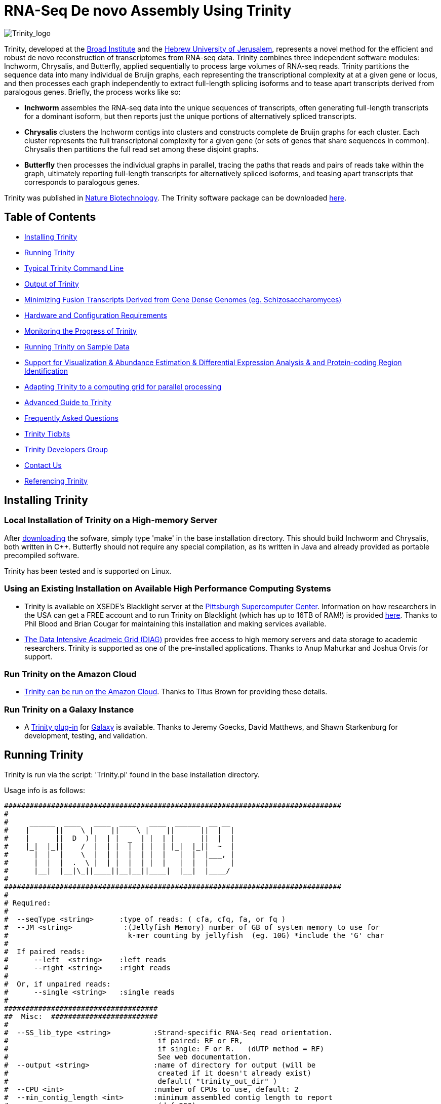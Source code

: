 = RNA-Seq De novo Assembly Using Trinity =

image:images/TrinityCompositeLogo.png["Trinity_logo", float="left"]

Trinity, developed at the http://www.broadinstitute.org[Broad Institute] and the http://www.cs.huji.ac.il[Hebrew University of Jerusalem], represents a novel method for the efficient and robust de novo reconstruction of transcriptomes from RNA-seq data. Trinity combines three independent software modules: Inchworm, Chrysalis, and Butterfly, applied sequentially to process large volumes of RNA-seq reads. Trinity partitions the sequence data into many individual de Bruijn graphs, each representing the transcriptional complexity at at a given gene or locus, and then processes each graph independently to extract full-length splicing isoforms and to tease apart transcripts derived from paralogous genes.  Briefly, the process works like so:

- *Inchworm* assembles the RNA-seq data into the unique sequences of transcripts, often generating full-length transcripts for a dominant isoform, but then reports just the unique portions of alternatively spliced transcripts.

- *Chrysalis* clusters the Inchworm contigs into clusters and constructs complete de Bruijn graphs for each cluster.  Each cluster represents the full transcriptonal complexity for a given gene (or sets of genes that share sequences in common).  Chrysalis then partitions the full read set among these disjoint graphs.

- *Butterfly* then processes the individual graphs in parallel, tracing the paths that reads and pairs of reads take within the graph, ultimately reporting full-length transcripts for alternatively spliced isoforms, and teasing apart transcripts that corresponds to paralogous genes.

Trinity was published in http://www.nature.com/nbt/journal/vaop/ncurrent/abs/nbt.1883.html[Nature Biotechnology].  The Trinity software package can be downloaded https://sourceforge.net/projects/trinityrnaseq/files/[here].


== Table of Contents ==

- <<installation, Installing Trinity>>
- <<running_trinity, Running Trinity>>
- <<typical_usage, Typical Trinity Command Line>>
- <<trinity_output, Output of Trinity>>
- <<jaccard_clip, Minimizing Fusion Transcripts Derived from Gene Dense Genomes (eg. Schizosaccharomyces) >>
- <<compute_requirements, Hardware and Configuration Requirements>>
- <<monitoring_trinity, Monitoring the Progress of Trinity>>
- <<sample_data, Running Trinity on Sample Data>>
- <<Downstream_analyses, Support for Visualization & Abundance Estimation & Differential Expression Analysis & and Protein-coding Region Identification>>
- <<Computing_Grid, Adapting Trinity to a computing grid for parallel processing>>
- link:advanced_trinity_guide.html[Advanced Guide to Trinity]
- link:trinity_faq.html[Frequently Asked Questions]
- <<trinity_tidbits, Trinity Tidbits>>
- <<trinity_developers, Trinity Developers Group>>
- <<contact_us, Contact Us>>
- <<referencing_trinity, Referencing Trinity>>


[[installation]]
== Installing Trinity ==

=== Local Installation of Trinity on a High-memory Server ===

After https://sourceforge.net/projects/trinityrnaseq/files/[downloading] the sofware, simply type 'make' in the base installation directory.  This should build Inchworm and Chrysalis, both written in C++.  Butterfly should not require any special compilation, as its written in Java and already provided as portable precompiled software.

Trinity has been tested and is supported on Linux.

=== Using an Existing Installation on Available High Performance Computing Systems ===

- Trinity is available on XSEDE's Blacklight server at the http://www.psc.edu/[Pittsburgh Supercomputer Center].  Information on how researchers in the USA can get a FREE account and to run Trinity on Blacklight (which has up to 16TB of RAM!) is provided http://trinity-use-on-blacklight-psc.wikispaces.com/Trinity+Usage+on+Blacklight[here]. Thanks to Phil Blood and Brian Cougar for maintaining this installation and making services available.

- http://diagcomputing.org/[The Data Intensive Acadmeic Grid (DIAG)] provides free access to high memory servers and data storage to academic researchers. Trinity is supported as one of the pre-installed applications.  Thanks to Anup Mahurkar and Joshua Orvis for support.

=== Run Trinity on the Amazon Cloud ===

- http://ged.msu.edu/angus/metag-assembly-2011/running-trinity.html[Trinity can be run on the Amazon Cloud].  Thanks to Titus Brown for providing these details.

=== Run Trinity on a Galaxy Instance ===

- A https://bitbucket.org/galaxy/galaxy-dist/src/tip/tools/ngs_rna/trinity_all.xml[Trinity plug-in] for http://main.g2.bx.psu.edu/[Galaxy] is available.  Thanks to Jeremy Goecks, David Matthews, and Shawn Starkenburg for development, testing, and validation.


[[running_trinity]]
== Running Trinity ==

Trinity is run via the script: 'Trinity.pl' found in the base installation directory.

Usage info is as follows:

 ###############################################################################
 #
 #     ______  ____   ____  ____   ____  ______  __ __
 #    |      ||    \ |    ||    \ |    ||      ||  |  |
 #    |      ||  D  ) |  | |  _  | |  | |      ||  |  |
 #    |_|  |_||    /  |  | |  |  | |  | |_|  |_||  ~  |
 #      |  |  |    \  |  | |  |  | |  |   |  |  |___, |
 #      |  |  |  .  \ |  | |  |  | |  |   |  |  |     |
 #      |__|  |__|\_||____||__|__||____|  |__|  |____/
 #
 ###############################################################################
 #
 # Required:
 #
 #  --seqType <string>      :type of reads: ( cfa, cfq, fa, or fq )
 #  --JM <string>            :(Jellyfish Memory) number of GB of system memory to use for 
 #                            k-mer counting by jellyfish  (eg. 10G) *include the 'G' char 
 #
 #  If paired reads:
 #      --left  <string>    :left reads
 #      --right <string>    :right reads
 #
 #  Or, if unpaired reads:
 #      --single <string>   :single reads
 #
 ####################################
 ##  Misc:  #########################
 #
 #  --SS_lib_type <string>          :Strand-specific RNA-Seq read orientation.
 #                                   if paired: RF or FR,
 #                                   if single: F or R.   (dUTP method = RF)
 #                                   See web documentation.
 #  --output <string>               :name of directory for output (will be
 #                                   created if it doesn't already exist)
 #                                   default( "trinity_out_dir" )
 #  --CPU <int>                     :number of CPUs to use, default: 2
 #  --min_contig_length <int>       :minimum assembled contig length to report
 #                                   (def=200)
 #  --jaccard_clip                  :option, set if you have paired reads and
 #                                   you expect high gene density with UTR
 #                                   overlap (use FASTQ input file format
 #                                   for reads).
 #                                   (note: jaccard_clip is an expensive
 #                                   operation, so avoid using it unless
 #                                   necessary due to finding excessive fusion
 #                                   transcripts w/o it.)
 #  
 #  --prep                          :Only prepare files (high I/O usage) and stop before kmer counting.
 #
 #  --no_cleanup                    :retain all intermediate input files.
 #
 #  --cite                          :get the Trinity literature citation and those of tools leveraged within.
 #
 #  --version                       :reports Trinity version and exits.
 #
 ####################################################
 # Inchworm and K-mer counting-related options: #####
 #
 #  --min_kmer_cov <int>           :min count for K-mers to be assembled by
 #                                  Inchworm (default: 1)
 #  --inchworm_cpu <int>           :number of CPUs to use for Inchworm, default is min(6, --CPU option)
 #
 ###################################
 # Chrysalis-related options: ######
 #
 #  --min_glue <int>               :min number of reads needed to glue two inchworm contigs
 #                                  together. (default: 2) 
 #  --min_iso_ratio <float>        :min fraction of average kmer coverage between two iworm contigs
 #                                  required for gluing.  (default: 0.05)
 #  --glue_factor <float>          :fraction of max (iworm pair coverage) for read glue support (default: 0.05)
 #  --max_reads_per_graph <int>    :maximum number of reads to anchor within
 #                                  a single graph (default: 20000000)
 #  --max_reads_per_loop <int>     :maximum number of reads to read into
 #                                  memory at once (default: 1000000)
 #  --min_pct_read_mapping <int>   :minimum percent of a reads kmers that must map to an
 #                                  inchworm bundle (aka. component)  default: 0
 #
 #  --no_run_chrysalis             :stop Trinity after Inchworm and before
 #                                  running Chrysalis
 #  --no_run_quantifygraph         :stop Trinity just before running the
 #                                  parallel QuantifyGraph computes, to
 #                                  leverage a compute farm and massively
 #                                  parallel execution..
 #
 #####################################
 ###  Butterfly-related options:  ####
 #
 #  --bfly_opts <string>            :additional parameters to pass through to butterfly
 #                                   (see butterfly documentation).
 #  --max_number_of_paths_per_node <int>  :only most supported (N) paths are extended from node A->B,
 #                                         mitigating combinatoric path explorations. (default: 10)
 #  --group_pairs_distance <int>    :maximum length expected between fragment pairs (default: 500)
 #                                   
 #  --path_reinforcement_distance <int>   :minimum overlap of reads with growing transcript 
 #                                        path (default: 75)
 #
 #  --lenient_path_extension        :require minimal read overlap to allow for path extensions. 
 #                                   (equivalent to --path_reinforcement_distance=1)
 #
 #  --bflyHeapSpaceMax <string>     :java max heap space setting for butterfly
 #                                   (default: 20G) => yields command
 #                  'java -Xmx20G -jar Butterfly.jar ... $bfly_opts'
 #  --bflyHeapSpaceInit <string>    :java initial hap space settings for
 #                                   butterfly (default: 1G) => yields command
 #                  'java -Xms1G -jar Butterfly.jar ... $bfly_opts'
 #  --bflyGCThreads <int>           :threads for garbage collection
 #                                   (default, not specified, so java decides)
 #  --bflyCPU <int>                 :CPUs to use (default will be normal 
 #                                   number of CPUs; e.g., 2)
 #  --bflyCalculateCPU              :Calculate CPUs based on 80% of max_memory
 #                                   divided by maxbflyHeapSpaceMax
 #  --no_run_butterfly              :stops after the Chrysalis stage. You'll
 #                                   need to run the Butterfly computes
 #                                   separately, such as on a computing grid.
 #                  Then, concatenate all the Butterfly assemblies by running:
 #                  'find trinity_out_dir/ -name "*allProbPaths.fasta" 
 #                   -exec cat {} + > trinity_out_dir/Trinity.fasta'
 #
 #################################
 # Grid-computing options: #######
 #
 #  --grid_computing_module <string>  : Perl module in /Users/bhaas/SVN/trinityrnaseq/trunk/PerlLibAdaptors/ 
 #                                      that implements 'run_on_grid()' 
 #                                      for naively parallel cmds. (eg. 'BroadInstGridRunner')
 #
 #
 ###############################################################################
 #
 #  *Note, a typical Trinity command might be:
 #        Trinity.pl --seqType fq --JM 100G --left reads_1.fq  --right reads_2.fq --CPU 6
 #
 #     see: /Users/bhaas/SVN/trinityrnaseq/trunk/sample_data/test_Trinity_Assembly/
 #          for sample data and 'runMe.sh' for example Trinity execution
 #     For more details, visit: http://trinityrnaseq.sf.net
 #
 ###############################################################################



[NOTE]
Trinity performs best with strand-specific data, in which case sense and antisense transcripts can be resolved.  For protocols on strand-specific RNA-Seq, see: http://www.ncbi.nlm.nih.gov/pubmed/21943893[Borodina T, Adjaye J, Sultan M. A strand-specific library preparation protocol for RNA sequencing. Methods Enzymol. 2011;500:79-98. PubMed PMID: 21943893].


If you have strand-specific data, specify the library type.  There are four library types:

- Paired reads:
    * *RF*: first read (/1) of fragment pair is sequenced as anti-sense (reverse(*R*)), and second read (/2) is in the sense strand (forward(*F*)); typical of the dUTP/UDG sequencing method.
    * *FR*: first read (/1) of fragment pair is sequenced as sense (forward), and second read (/2) is in the antisense strand (reverse)

- Unpaired (single) reads:
    * *F*: the single read is in the sense (forward) orientation
    * *R*: the single read is in the antisense (reverse) orientation

By setting the *--SS_lib_type* parameter to one of the above, you are indicating that the reads are strand-specific.  By default, reads are treated as not strand-specific.

Other important considerations:

- Whether you use Fastq or Fasta formatted input files, be sure to keep the reads oriented as they are reported by Illumina, if the data are strand-specific. This is because, Trinity will properly orient the sequences according to the specified library type.  If the data are not strand-specific, now worries because the reads will be parsed in both orientations.

- If you have both paired and unpaired data, and the data are NOT strand-specific, you can combine the unpaired data with the left reads of the paired fragments.  Be sure that the unpaired reads have a /1 as a suffix to the accession value similarly to the left fragment reads.  The right fragment reads should all have /2 as the accession suffix.  Then, run Trinity using the --left and --right parameters as if all the data were paired.

- If you have multiple paired-end library fragment sizes, set the '--group_pairs_distance' according to the larger insert library.  Pairings that exceed that distance will be treated as if they were unpaired by the Butterfly process.  

- by setting the '--CPU option', you are indicating:
   * the number of threads for Inchworm to use (in most cases, Inchworm multithreading does not currently lead to performance gains. In future releases, this may change).
   * most importantly, the number of Butterfly executions that will occur simultaneously.

[[typical_usage]]
== Typical Trinity Command Line == 

A typical Trinity command for assembling non-strand-specific RNA-seq data would be like so, running the entire process on a single high-memory server (aim for ~1G RAM per ~2M ~76 base Illumina paired reads, but often *much* less memory is required):

First, set your stacksize to unlimited.  The way to do this depends on your system architecture:

   CentOS:  'unlimit'
   Ubuntu:  'ulimit -s unlimited'

And then verify your stacksize settings:

   CentOS:  'limit'
   Ubuntu:  'ulimit -a'

If you do not do this, there is a very good possibility that Chrysalis will fail.

Now, you would run Trinity:

   Trinity.pl --seqType fq --JM 10G --left reads_1.fq  --right reads_2.fq --CPU 6

Example data and sample pipeline are provided and described <<sample_data, here>>.

[[trinity_output]]
== Output of Trinity ==

When Trinity completes, it will create a 'Trinity.fasta' output file in the 'trinity_out_dir/' output directory (or output directory you specify).  

After obtaining Trinity transcripts, there are <<Downstream_analyses, downstream processes available to further explore these data>>.


[[jaccard_clip]]
== Minimizing Fusion Transcripts Derived from Gene Dense Genomes (using --jaccard_clip)  ==

If your transcriptome RNA-seq data are derived from a gene-dense compact genome, such as from fungal genomes, where transcripts may often overlap in UTR regions, you can minimize fusion transcripts by leveraging the *--jaccard_clip* option if you have paired reads.  Trinity will examine the consistency of read pairings and fragment transcripts at positions that have little read-pairing support.  In expansive genomes of vertebrates and plants, this is unnecessary and not recommended.  In compact fungal genomes, it is highly recommended.  In addition to requiring paired reads, you must also have the http://bowtie-bio.sourceforge.net/index.shtml[Bowtie] short read aligner installed.  As part of this analysis, reads are aligned to the Inchworm contigs using Bowtie, and read pairings are examined across the Inchworm contigs, and contigs are clipped at positions of low pairing support.  These clipped Inchworm contigs are then fed into Chrysalis for downstream processing.  Be sure that your read names end with "/1" and "/2" for read name pairings to be properly recognized.


[[compute_requirements]]
== Hardware and Configuration Requirements ==

The Inchworm and Chrysalis steps can be memory intensive.  A basic recommendation is to have ~1G of RAM per ~1M pairs of Illumina reads. Simpler transcriptomes (lower eukaryotes) require less memory than more complex transcriptomes such as from vertebrates.  Butterfly requires less memory and can be executed in parallel on a computing grid, but its often easier to just execute it as a single process on a large memory server, where Butterfly processes are forked off to take advantage of multiple CPUs.  The Chrysalis step can sometimes enter a deep recursion, in which case the stack memory can exceed default limits.  Before running Trinity, set the stacksize to unlimited (or as high as you can). See above and the link:trinity_faq.html[FAQ] for more details.

If you are able to run the entire Trinity process on a single high-memory multi-core server, indicate the number of butterfly processes to run in parallel by the --CPU paramter (currently capped at 20, but you can force it higher).   If you decide instead to run the Butterfly commands as distributed on a compute farm, set '--no_run_butterfly' to stop the pipeline after Chrysalis completes.  A 'trinity_out_dir/chrysalis/butterfly_commands.adj' file will be generated, and you can run these commands in parallel on your computing grid (from within the trinity_out_dir, since some paths are local rather than fully qualified).  Most butterfly jobs require minimal memory (<1G), but some read-rich graphs can require up to 10G of RAM or more.  Butterfly requires that Java version 1.6 be installed.  After successfully executing all Butterfly commands, you can capture all the assembled transcripts into a single file by running the following from within the 'trinity_out_dir/' directory.:

    find chrysalis/ -name "*allProbPaths.fasta" -exec cat {} \; > Trinity.fasta

Our experience is that the entire process can require ~1/2 hour to one hour per million pairs of reads in the current implementation (see link:trinity_faq.html[FAQ]).  We're striving to improve upon both memory and time requirements.

If you are limited to the amount of time available for executing Trinity (due to artificially imposed limits on a shared computing resource), you can aim to run Trinity in separate stages, where subsequent stages resume from the previous ones.  To do so, include the following options for each of the stages:

- Stage 1: generate the kmer-catalog and run Inchworm:  '--no_run_chrysalis'
- Stage 2: Chrysalis clustering of inchworm contigs and mapping reads: '--no_run_quantifygraph'
- Stage 3: Chrysalis deBruijn graph construction: '--no_run_butterfly'
- Stage 4: Run butterfly, generate final Trinity.fasta file.  (exclude '--no_' options)




[[monitoring_trinity]]
== Monitoring the Progress of Trinity ==
Since Trinity can easily take several days to complete, it is useful to be able to monitor the process and to know at which stage (Inchworm, Chrysalis, Butterfly) Trinity is currently at.  There are a few general ways to do this:

- by running 'top', you'll be able to see which Trinity process is running and how much memory is being consumed.
- other downstream process will generate standard output.  Be sure to capture 'stdout' and 'stderr' when you run the Trinity.pl script.  You can 'tail -f' that output file to follow the progress of the Trinity throughout the various stages.


[[sample_data]]
== Running Trinity on Sample Data ==

The Trinity software distribution includes sample data in the 'sample_data/test_Trinity_Assembly/' directory. Simply run the included 'runMe.sh' shell script to execute the Trinity assembly process with provided paired strand-specific Illumina data derived from mouse.  Running Trinity on the sample data requires <~2G of RAM and should run on an ordinary desktop/laptop computer.  Run as 'runMe.sh 1' to execute downstream analysis steps, including bowtie read alignment and RSEM-based abundance estimation, as described below.


[[Downstream_analyses]]
== Downstream Analyses ==

The following downstream analyses are supported as part of Trinity:

- link:analysis/align_visualize_quantify.html[Aligning the RNA-seq reads back to the Trinity transcripts for visualization in IGV and abundance estimation using RSEM].
- link:analysis/diff_expression_analysis.html[Using EdgeR and Bioconductor for analyzing differentially expressed transcripts].
- link:analysis/extract_proteins_from_trinity_transcripts.html[Extract likely protein-coding regions from Trinity transcripts].


[[Computing_Grid]]
== Adapting Trinity to a computing grid for parallel processing of naively parallel steps ==

Trinity has many parallel-components, all of which can benefit from having multiple CPUs on a single server, but there are also cases such as in Chrysalis and Butterfly where tens of thousands to hundreds of thousands of commands can be executed naively in parallel, each having independent inputs and outputs.  These naively-parallel commands can be most efficiently computed in the context of a compute farm, submitting each of the commands (or batches of them) to individual nodes on the computing grid.  There are several different computing grid job management systems that are in common use, such as SGE or LSF.  To adapt Trinity to leveraging your computing grid, you would need to write an adaptor (in this case a Perl Module) that implements a method called 'run_on_grid()', accepting a list of commands to execute, and ensuring that all commands execute successfully.  This perl module would be installed in the '$TRINITYRNASEQROOT/PerlLibAdaptors/' directory, and the name of this module would be given to Trinity.pl as parameter '--grid_computing_module' .

As an example, we include the 'PerlLibAdaptors/BroadInstGridRunner.pm' which we use at the Broad and demonstrates how you might implement this interface.  Here, we first run all the commands maximally in parallel on LSF.  Those commands that fail (such as due to overblowing the memory limit or time limit) are then rerun directly on the high memory server (where Trinity.pl was executed) by using ParaFly, which will allow for more memory and allow for more time to complete.  If all commands execute successfully, Trinity continues on to the next stage. If any failures are encountered, Trinity will stall, and you can resume it after you resolve whatever the problem might be.

[NOTE]
The example BroadInstGridRunner.pm uses Broad-specific LSF modules that are not included, and so it's not a fully working LSF-adapted example in the released code.  We would like to eventually include more general LSF-, SGE-, and other adaptors that could be used by the community, and we welcome contributions here as well, in the spirit of Open Source community-assisted development.


[[advanced_guide]]
== Want to know more? ==

Visit the link:advanced_trinity_guide.html[Advanced Guide to Trinity] for more information regarding Trinity behavior, intermediate data files, and file formats.

[[faq]]
== Frequently Asked Questions ==

Visit the link:trinity_faq.html[Trinity FAQ] page.

[[trinity_tidbits]]
== Trinity Tidbits ==

- Trinity made the cover of the http://www.nature.com/nbt/journal/v29/n7/index.html[July 2011 NBT issue]. The Broad Institute's http://www.broadinstitute.org/blog/suite-tools-takes-flight[blog] has a story on how the Trinity project came together. Nir Friedman, one of the project PIs, has a http://nirfriedmanlab.blogspot.com/2011/07/behind-cover.html[blog entry] describing the developmental process underlying the NBT cover design.

- Trinity was shown to be the leading de novo transcriptome assembly tool as part of the http://www.the-dream-project.org/challanges/dream6-alternative-splicing-challenge[DREAM6 Alt-Splicing Challenge 2011]. Results were posted http://www.the-dream-project.org/result/alternative-splicing[here].  


[[trinity_developers]]
== Trinity Development Group ==

Trinity is currently being maintained as an open source software project, primarily by the following contributors:

- Josh Bowden, CSIRO
- Brian Couger, Oklahoma State University
- David Eccles, Max Planck Institute for Molecular Biomedicine, Münster
- Nir Friedman, Hebrew University (PI)
- Manfred Grabherr, Biomedical Centre in Uppsala, Broad Institute
- Brian Haas, Broad Institute
- Robert Henschel, Indiana University
- Matthias Lieber, Technische Universitat Dresden
- Matthew MacManes, Berkeley
- Joshua Orvis, Institute for Genome Sciences, Broad Institute
- Michael Ott, CSIRO
- Alexie Papanicolaou, CSIRO
- Nathalie Pochet, Broad Institute
- Aviv Regev, Broad Institute (PI)
- Moran Yassour, Hebrew University, Broad Institute
- Nathan Weeks, USDA-ARS
- Rick Westerman, Purdue University


Also, many valuable contributions come from the very active Trinity community via our mailing list (see below). 


[[contact_us]]
== Contact Us ==

Questions, suggestions, comments, etc?

Send email to https://sourceforge.net/mailarchive/forum.php?forum_name=trinityrnaseq-users[trinityrnaseq-users@lists.sf.net].

Subscribe to the email list https://lists.sourceforge.net/lists/listinfo/trinityrnaseq-users[here].


[[referencing_trinity]]
== Referencing Trinity ==

Trinity can be referenced as:

- Grabherr MG, Haas BJ, Yassour M, Levin JZ, Thompson DA, Amit I, Adiconis X, Fan L, Raychowdhury R, Zeng Q, Chen Z, Mauceli E, Hacohen N, Gnirke A, Rhind N,
di Palma F, Birren BW, Nusbaum C, Lindblad-Toh K, Friedman N, Regev A.
Full-length transcriptome assembly from RNA-seq data without a reference genome. 
http://www.nature.com/nbt/journal/vaop/ncurrent/abs/nbt.1883.html[Nat Biotechnol. 2011 May 15;29(7):644-52]. doi: 10.1038/nbt.1883. 
http://www.ncbi.nlm.nih.gov/pubmed/21572440[PubMed PMID: 21572440].

A full list of references including Trinity, RSEM, and additional tools leveraged by Trinity can be obtained by running 'Trinity.pl --cite'.


